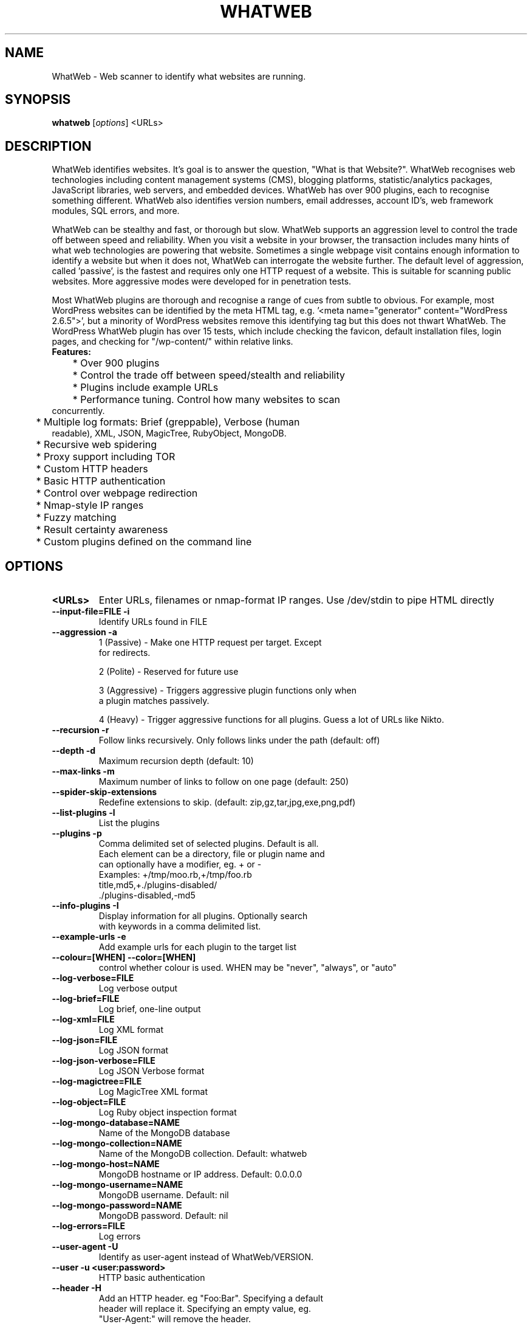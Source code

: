 .TH WHATWEB 1 "March 25th, 2011"
.SH NAME
WhatWeb \- Web scanner to identify what websites are running.
.SH SYNOPSIS
.B whatweb
.RI [ options ] 
.RI <URLs>

.br
.SH DESCRIPTION
.PP
WhatWeb identifies websites. It's goal is to answer the question, "What is that Website?". WhatWeb recognises web technologies including content management systems (CMS), blogging platforms, statistic/analytics packages, JavaScript libraries, web servers, and embedded devices. WhatWeb has over 900 plugins, each to recognise something different. WhatWeb also identifies version numbers, email addresses, account ID's, web framework modules, SQL errors, and more.

WhatWeb can be stealthy and fast, or thorough but slow. WhatWeb supports an aggression level to control the trade off between speed and reliability. When you visit a website in your browser, the transaction includes many hints of what web technologies are powering that website. Sometimes a single webpage visit contains enough information to identify a website but when it does not, WhatWeb can interrogate the website further. The default level of aggression, called 'passive', is the fastest and requires only one HTTP request of a website. This is suitable for scanning public websites. More aggressive modes were developed for in penetration tests.

Most WhatWeb plugins are thorough and recognise a range of cues from subtle to obvious. For example, most WordPress websites can be identified by the meta HTML tag, e.g. '<meta name="generator" content="WordPress 2.6.5">', but a minority of WordPress websites remove this identifying tag but this does not thwart WhatWeb. The WordPress WhatWeb plugin has over 15 tests, which include checking the favicon, default installation files, login pages, and checking for "/wp-content/" within relative links.

.TP
.B
Features:
.TP
	* Over 900 plugins
.TP
	* Control the trade off between speed/stealth and reliability
.TP
	* Plugins include example URLs
.TP
	* Performance tuning. Control how many websites to scan concurrently.
.TP
	* Multiple log formats: Brief (greppable), Verbose (human readable), XML, JSON, MagicTree, RubyObject, MongoDB.
.TP
	* Recursive web spidering
.TP
	* Proxy support including TOR
.TP
	* Custom HTTP headers
.TP
	* Basic HTTP authentication
.TP
	* Control over webpage redirection
.TP
	* Nmap-style IP ranges
.TP
	* Fuzzy matching
.TP
	* Result certainty awareness
.TP
	* Custom plugins defined on the command line


.SH OPTIONS
.TP
.B \<URLs\>
Enter URLs, filenames or nmap-format IP ranges. Use /dev/stdin to pipe HTML directly
.TP
.B \-\-input-file=FILE \-i
Identify URLs found in FILE
.TP
.B \-\-aggression \-a
1 (Passive) - Make one HTTP request per target. Except
 for redirects.

2 (Polite) - Reserved for future use

3 (Aggressive) - Triggers aggressive plugin functions only when
 a plugin matches passively.

4 (Heavy) - Trigger aggressive functions for all plugins. Guess a lot of URLs like Nikto.

.TP
.B \-\-recursion \-r
Follow links recursively. Only follows links under the path (default: off)
.TP
.B \-\-depth \-d
Maximum recursion depth (default: 10)
.TP
.B \-\-max-links \-m
Maximum number of links to follow on one page (default: 250)
.TP
.B \-\-spider-skip-extensions
Redefine extensions to skip. (default: zip,gz,tar,jpg,exe,png,pdf)
.TP
.B \-\-list-plugins \-l
List the plugins
.TP
.B \-\-plugins \-p
Comma delimited set of selected plugins. Default is all.
 Each element can be a directory, file or plugin name and
 can optionally have a modifier, eg. + or -
 Examples: +/tmp/moo.rb,+/tmp/foo.rb
 title,md5,+./plugins-disabled/
 ./plugins-disabled,-md5
.TP
.B \-\-info-plugins \-I
Display information for all plugins. Optionally search
 with keywords in a comma delimited list.
.TP
.B \-\-example-urls \-e
Add example urls for each plugin to the target list
.TP
.B \-\-colour=[WHEN] \-\-color=[WHEN]
control whether colour is used. WHEN may be "never", "always", or "auto"
.TP
.B \-\-log-verbose=FILE
Log verbose output
.TP
.B \-\-log-brief=FILE
Log brief, one-line output
.TP
.B \-\-log-xml=FILE
Log XML format
.TP
.B \-\-log-json=FILE
Log JSON format
.TP
.B \-\-log-json-verbose=FILE
Log JSON Verbose format
.TP
.B \-\-log-magictree=FILE
Log MagicTree XML format
.TP
.B \-\-log-object=FILE
Log Ruby object inspection format
.TP
.B \-\-log-mongo-database=NAME
Name of the MongoDB database
.TP
.B \-\-log-mongo-collection=NAME
Name of the MongoDB collection. Default: whatweb
.TP
.B \-\-log-mongo-host=NAME
MongoDB hostname or IP address. Default: 0.0.0.0
.TP
.B \-\-log-mongo-username=NAME
MongoDB username. Default: nil
.TP
.B \-\-log-mongo-password=NAME
MongoDB password. Default: nil
.TP
.B \-\-log-errors=FILE
Log errors
.TP
.B \-\-user-agent \-U
Identify as user-agent instead of WhatWeb/VERSION.
.TP
.B \-\-user \-u <user:password>
HTTP basic authentication
.TP
.B \-\-header \-H
Add an HTTP header. eg "Foo:Bar". Specifying a default
 header will replace it. Specifying an empty value, eg.
 "User-Agent:" will remove the header.
.TP
.B \-\-max-threads \-t
Number of simultaneous threads. Default is 25.
.TP
.B \-\-follow-redirect=WHEN
Control when to follow redirects. WHEN may be "never", "http-only", "meta-only", "same-site", "same-domain" or "always"
.TP
.B \-\-max-redirects=NUM	
Maximum number of contiguous redirects. Default: 10
.TP
.B \-\-proxy <hostname[:port]>
Set proxy hostname and port (default: 8080)
.TP
.B \-\-proxy-user <username:password>
Set proxy user and password
.TP
.B \-\-open-timeout
Time in seconds. Default: 60
.TP
.B \-\-read-timeout
Time in seconds. Default: 120
.TP
.B \-\-wait=SECONDS
Wait SECONDS between connections.
This is useful when using a single thread.
.TP
.B \-\-custom-plugin
Define a custom plugin call Custom,
Examples: ":text=>'powered by abc'"
":regexp=>/powered[ ]?by ab[0-9]/"
":ghdb=>'intitle:abc "powered by abc"'"
":md5=>'8666257030b94d3bdb46e05945f60b42'"
"{:text=>'powered by abc'},{:regexp=>/abc [ ]?1/i}"
.TP
.B \-\-url-prefix
Add a prefix to target URLs
.TP
.B \-\-url-suffix
Add a suffix to target URLs
.TP
.B \-\-url-pattern
Insert the targets into a URL. Requires --input-file,
eg. www.example.com/%insert%/robots.txt
.TP
.B \-\-help \-h
Display usage
.TP
.B \-\-verbose \-v
Increase verbosity (recommended), use twice for debugging.
.TP
.B \-\-debug
Raise errors in plugins.
.TP
.B \-\-version
Display version information.

.SH EXAMPLES
.TP
.B Passive:
 whatweb example.com
.TP
.B Passive (Verbose):
 whatweb -v example.com
.TP
.B Aggressive:
 whatweb -a 3 example.com
.TP
.B IP Ranges
 whatweb 192.168.1.0/24

.SH BUGS
WhatWeb is not compatible with Ruby 1.9

Do not use aggressive plugins with recursive site crawling. 

Logging modes append to the user-selected log file by default.
 Appending will result in malformed XML due to multiple \<xml\> tags
 in XML and MagicTree logging modes.

.SH AUTHOR
WhatWeb was written by Andrew Horton aka urbanadventurer.

.SH HOMEPAGE
http://www.morningstarsecurity.com/research/whatweb
.PP

